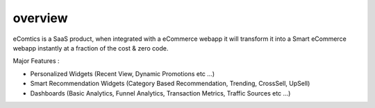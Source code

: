 overview
===============

eComtics is a SaaS product, when integrated with a eCommerce webapp it will transform it into a Smart eCommerce webapp instantly at a fraction of the cost & zero code.

Major Features :

* Personalized Widgets (Recent View, Dynamic Promotions etc …)
* Smart Recommendation Widgets (Category Based Recommendation, Trending, CrossSell, UpSell)
* Dashboards (Basic Analytics, Funnel Analytics, Transaction Metrics, Traffic Sources etc …)

